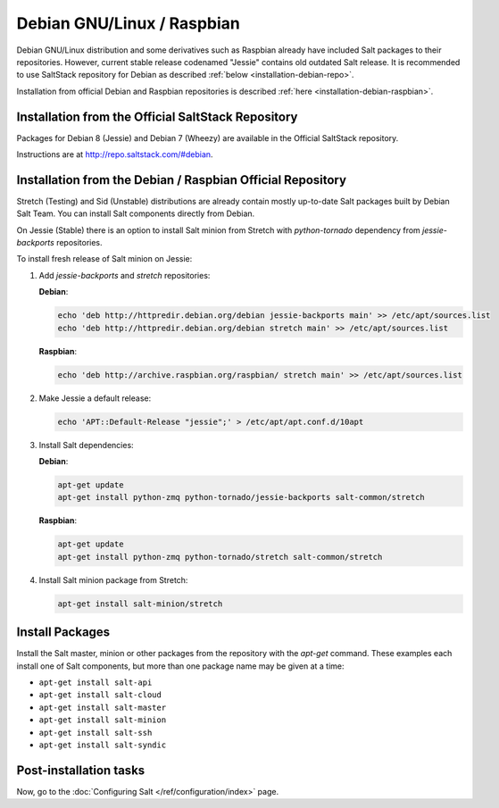 .. _installation-debian:

===========================
Debian GNU/Linux / Raspbian
===========================

Debian GNU/Linux distribution and some derivatives such as Raspbian already
have included Salt packages to their repositories. However, current stable
release codenamed "Jessie" contains old outdated Salt release. It is
recommended to use SaltStack repository for Debian as described
:ref:`below <installation-debian-repo>`.

Installation from official Debian and Raspbian repositories is described
:ref:`here <installation-debian-raspbian>`.

.. _installation-debian-repo:

Installation from the Official SaltStack Repository
===================================================

Packages for Debian 8 (Jessie) and Debian 7 (Wheezy) are available in the
Official SaltStack repository.

Instructions are at http://repo.saltstack.com/#debian.

.. _installation-debian-raspbian:

Installation from the Debian / Raspbian Official Repository
===========================================================

Stretch (Testing) and Sid (Unstable) distributions are already contain mostly
up-to-date Salt packages built by Debian Salt Team. You can install Salt
components directly from Debian.

On Jessie (Stable) there is an option to install Salt minion from Stretch with
`python-tornado` dependency from `jessie-backports` repositories.

To install fresh release of Salt minion on Jessie:

#. Add `jessie-backports` and `stretch` repositories:

   **Debian**:

   .. code-block:: bash

       echo 'deb http://httpredir.debian.org/debian jessie-backports main' >> /etc/apt/sources.list
       echo 'deb http://httpredir.debian.org/debian stretch main' >> /etc/apt/sources.list

   **Raspbian**:

   .. code-block:: bash

       echo 'deb http://archive.raspbian.org/raspbian/ stretch main' >> /etc/apt/sources.list

#. Make Jessie a default release:

   .. code-block:: bash

       echo 'APT::Default-Release "jessie";' > /etc/apt/apt.conf.d/10apt

#. Install Salt dependencies:

   **Debian**:

   .. code-block:: bash

       apt-get update
       apt-get install python-zmq python-tornado/jessie-backports salt-common/stretch

   **Raspbian**:

   .. code-block:: bash

       apt-get update
       apt-get install python-zmq python-tornado/stretch salt-common/stretch

#. Install Salt minion package from Stretch:

   .. code-block:: bash

       apt-get install salt-minion/stretch

.. _debian-install-pkgs:

Install Packages
================

Install the Salt master, minion or other packages from the repository with
the `apt-get` command. These examples each install one of Salt components, but
more than one package name may be given at a time:

- ``apt-get install salt-api``
- ``apt-get install salt-cloud``
- ``apt-get install salt-master``
- ``apt-get install salt-minion``
- ``apt-get install salt-ssh``
- ``apt-get install salt-syndic``

.. _debian-config:

Post-installation tasks
=======================

Now, go to the :doc:`Configuring Salt </ref/configuration/index>` page.
